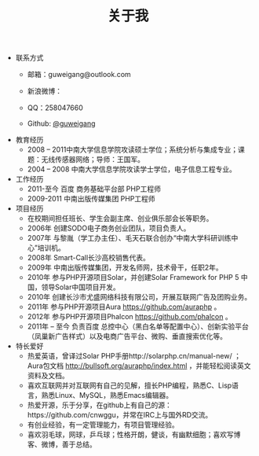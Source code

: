#+TITLE: 关于我

- 联系方式
  - 邮箱：guweigang@outlook.com
  - 新浪微博：
    
    [[http://service.t.sina.com.cn/widget/qmd/1651724537/2149560e/1.png]]
  - QQ：258047660
  - Github: [[https://github.com/guweigang][@guweigang]]
- 教育经历
  - 2008 – 2011中南大学信息学院攻读硕士学位；系统分析与集成专业；课题：无线传感器网络；导师：王国军。
  - 2004 – 2008 中南大学信息学院攻读学士学位，电子信息工程专业。 
- 工作经历
  - 2011-至今 百度 商务基础平台部 PHP工程师
  - 2009-2011 中南出版传媒集团 PHP工程师
- 项目经历
  - 在校期间担任班长、学生会副主席、创业俱乐部会长等职务。
  - 2006年 创建SODO电子商务创业团队，项目负责人。
  - 2007年 与黎胤（学工办主任）、毛天石联合创办“中南大学科研训练中心”培训机。
  - 2008年 Smart-Call长沙高校销售代表。
  - 2009年 中南出版传媒集团，开发名师网，技术骨干，任职2年。
  - 2010年 参与PHP开源项目Solar，并创建Solar Framework for PHP 5 中国，领导Solar中国项目开发。
  - 2010年 创建长沙市尤盛网络科技有限公司，开展互联网广告及团购业务。
  - 2011年 参与PHP开源项目Aura https://github.com/auraphp 。
  - 2012年 参与PHP开源项目Phalcon https://github.com/phalcon 。
  - 2011年 – 至今  负责百度 总控中心（黑白名单等配置中心）、创新实验平台（凤巢新广告样式）以及电商广告平台、微购、垂直搜索优化等。
- 特长爱好
  - 热爱英语，曾译过Solar PHP手册http://solarphp.cn/manual-new/ ；Aura包文档 http://bullsoft.org/auraphp/index.html ，并能轻松阅读英文资料及文档。
  - 喜欢互联网并对互联网有自己的见解，擅长PHP编程，熟悉C、Lisp语言，熟悉Linux、MySQL，熟悉Emacs编辑器。
  - 热爱开源，乐于分享，在github上有自己的源：https://github.com/cnwggu，并常在IRC上与国外RD交流。
  - 有创业经验，有一定管理能力，有项目管理经验。
  - 喜欢羽毛球，网球，乒乓球；性格开朗，健谈，有幽默细胞；喜欢写博客、微博，善于总结。








